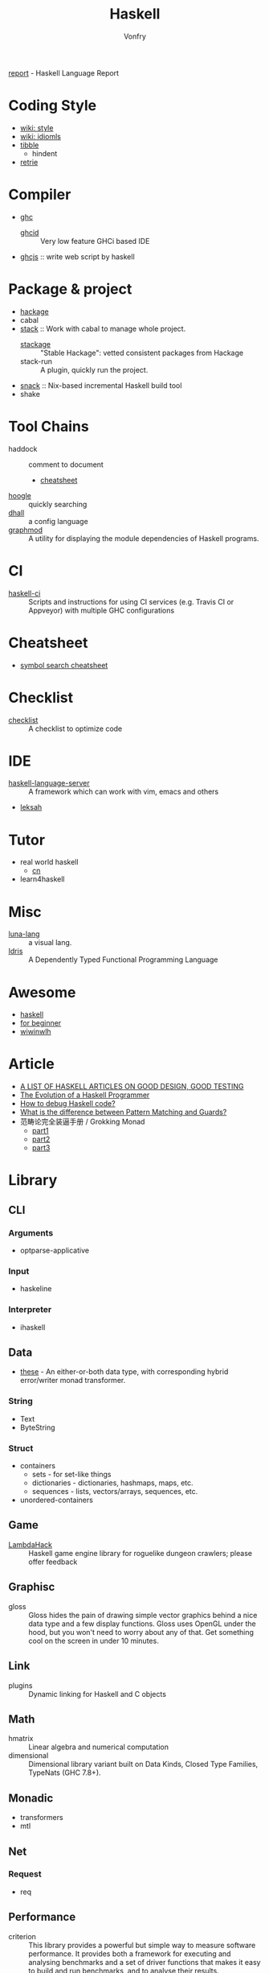 #+TITLE: Haskell
#+AUTHOR: Vonfry

[[https://github.com/haskell/haskell-report][report]] - Haskell Language Report

* Coding Style
  - [[https://wiki.haskell.org/Category:Style][wiki: style]]
  - [[https://wiki.haskell.org/Category:Idioms][wiki: idiomls]]
  - [[https://github.com/tibbe/haskell-style-guide][tibble]]
      - hindent
  - [[https://github.com/facebookincubator/retrie][retrie]]

* Compiler
  - [[https://www.haskell.org/ghc/][ghc]]
    - [[https://github.com/ndmitchell/ghcid][ghcid]] :: Very low feature GHCi based IDE
  - [[https://github.com/ghcjs/ghcjs][ghcjs]] :: write web script by haskell

* Package & project
  - [[http://hackage.haskell.org/][hackage]]
  - cabal
  - [[http://www.haskellstack.org/][stack]] :: Work with cabal to manage whole project.
      - [[https://www.stackage.org/][stackage]] :: "Stable Hackage": vetted consistent packages from Hackage
      - stack-run :: A plugin, quickly run the project.
  - [[https://github.com/nmattia/snack][snack]] :: Nix-based incremental Haskell build tool
  - shake

* Tool Chains
  - haddock :: comment to document
      - [[https://github.com/aisamanra/haddock-cheatsheet][cheatsheet]]
  - [[https://www.haskell.org/hoogle/][hoogle]] :: quickly searching
  - [[https://github.com/dhall-lang/dhall-haskell][dhall]] :: a config language
  - [[https://github.com/yav/graphmod][graphmod]] :: A utility for displaying the module dependencies of Haskell programs.

* CI
  - [[https://github.com/haskell-CI/haskell-ci][haskell-ci]] :: Scripts and instructions for using CI services (e.g. Travis CI or Appveyor) with multiple GHC configurations

* Cheatsheet
  - [[https://github.com/takenobu-hs/haskell-symbol-search-cheatsheet][symbol search cheatsheet]]

* Checklist
  - [[https://github.com/haskell-perf/checklist][checklist]] :: A checklist to optimize code

* IDE
  - [[https://github.com/haskell/haskell-language-server][haskell-language-server]] :: A framework which can work with vim, emacs and others
  - [[https://github.com/leksah/leksah][leksah]]

* Tutor
  - real world haskell
      - [[https://github.com/huangz1990/real-world-haskell-cn][cn]]
  - learn4haskell

* Misc
  - [[http://www.luna-lang.org/][luna-lang]] :: a visual lang.
  - [[https://www.idris-lang.org/][Idris]] :: A Dependently Typed Functional Programming Language

* Awesome
  - [[https://github.com/krispo/awesome-haskell][haskell]]
  - [[https://github.com/albohlabs/awesome-haskell][for beginner]]
  - [[https://github.com/sdiehl/wiwinwlh][wiwinwlh]]

* Article
  - [[https://www.williamyaoh.com/posts/2019-11-24-design-and-testing-articles.html][A LIST OF HASKELL ARTICLES ON GOOD DESIGN, GOOD TESTING]]
  - [[http://www.willamette.edu/~fruehr/haskell/evolution.html][The Evolution of a Haskell Programmer ]]
  - [[https://stackoverflow.com/questions/6724434/how-to-debug-haskell-code][How to debug Haskell code?]]
  - [[https://stackoverflow.com/questions/4156727/what-is-the-difference-between-pattern-matching-and-guards][What is the difference between Pattern Matching and Guards?]]
  - 范畴论完全装逼手册 / Grokking Monad
      - [[https://web.archive.org/web/20191027082028/https://blog.oyanglul.us/grokking-monad/part1][part1]]
      - [[https://web.archive.org/web/20191027082045/https://blog.oyanglul.us/grokking-monad/part2][part2]]
      - [[https://web.archive.org/web/20191027082055/https://blog.oyanglul.us/grokking-monad/part3][part3]]

* Library
** CLI
*** Arguments
    - optparse-applicative

*** Input
    - haskeline

*** Interpreter
    - ihaskell
** Data
   - [[https://github.com/isomorphism/these][these]] - An either-or-both data type, with corresponding hybrid error/writer monad transformer.
*** String
   - Text
   - ByteString
*** Struct
    - containers
        - sets - for set-like things
        - dictionaries - dictionaries, hashmaps, maps, etc.
        - sequences - lists, vectors/arrays, sequences, etc.
    - unordered-containers
** Game
   - [[https://github.com/LambdaHack/LambdaHack][LambdaHack]] :: Haskell game engine library for roguelike dungeon crawlers; please offer feedback
** Graphisc
   - gloss :: Gloss hides the pain of drawing simple vector graphics behind a nice data type and a few display functions. Gloss uses OpenGL under the hood, but you won't need to worry about any of that. Get something cool on the screen in under 10 minutes.
** Link
   - plugins :: Dynamic linking for Haskell and C objects
** Math
   - hmatrix :: Linear algebra and numerical computation
   - dimensional :: Dimensional library variant built on Data Kinds, Closed Type Families, TypeNats (GHC 7.8+).
** Monadic
   - transformers
   - mtl
** Net
*** Request
    - req
** Performance
   - criterion :: This library provides a powerful but simple way to measure software performance. It provides both a framework for executing and analysing benchmarks and a set of driver functions that makes it easy to build and run benchmarks, and to analyse their results.
** Foundation
   - foundation :: a replace for prelude
   - [[https://github.com/polysemy-research/polysemy][polysemy]] :: gemini higher-order, no-boilerplate, zero-cost monads
** Symbolic
   - [[https://github.com/GaloisInc/crucible][crucible]] :: Crucible is a library for symbolic simulation of imperative programs
** Test
   - hspce
   - tasty
** Text
*** Xml
   - xml-conduit
*** JSON
    - aeson
** Web
   - [[Year:month:day][yesod]] :: A RESTful Haskell web framework built on WAI.

* Utils
** Blog
   - hakyll :: static blog
** Generic
   - [[https://generics.jasperwoudenberg.com/][generics]] :: archive
** GHC
   - [[https://github.com/bgamari/ghc-utils][bgamari/ghc-utils]]
** Configure
   - hnix :: Haskell implementation of the Nix language
   - dhall
** Performance
   - ~ghc -profile~

* Amazing
  - [[https://github.com/dpiponi/quine-central][dpiponi/quine-central]] :: This is a Haskell program that prints out a Perl program that prints out a Python program that prints out a Ruby program that prints out a C program that prints out a Java program that prints out the original program.
